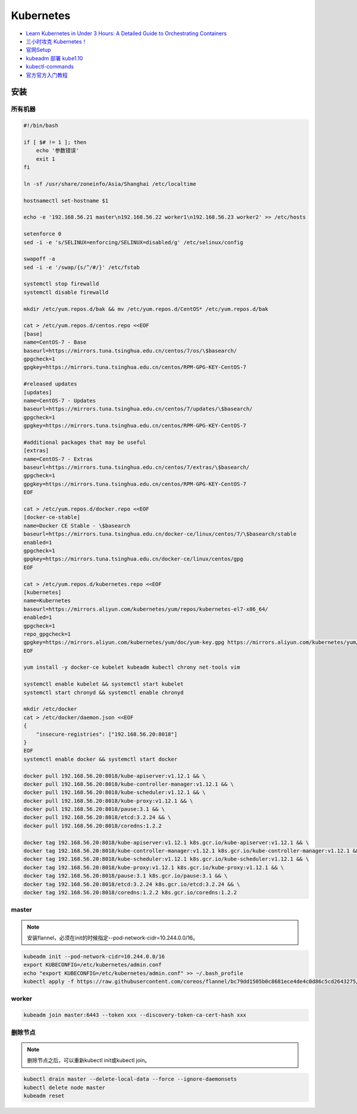Kubernetes
==========

* `Learn Kubernetes in Under 3 Hours: A Detailed Guide to Orchestrating Containers <https://medium.freecodecamp.org/learn-kubernetes-in-under-3-hours-a-detailed-guide-to-orchestrating-containers-114ff420e882>`_
* `三小时攻克 Kubernetes！ <https://mp.weixin.qq.com/s/gLbfwS89cpAkkoVMzJc6sQ>`_
* `官网Setup <https://kubernetes.io/docs/setup/>`_
* `kubeadm 部署 kube1.10 <https://blog.csdn.net/golduty2/article/details/80700491>`_
* `kubectl-commands <https://kubernetes.io/docs/reference/generated/kubectl/kubectl-commands>`_
* `官方官方入门教程 <https://blog.csdn.net/kikajack/article/details/79866006>`_


安装
----

所有机器
^^^^^^^^

.. code-block:: bash

    #!/bin/bash

    if [ $# != 1 ]; then
        echo '参数错误'
        exit 1
    fi

    ln -sf /usr/share/zoneinfo/Asia/Shanghai /etc/localtime

    hostnamectl set-hostname $1

    echo -e '192.168.56.21 master\n192.168.56.22 worker1\n192.168.56.23 worker2' >> /etc/hosts

    setenforce 0
    sed -i -e 's/SELINUX=enforcing/SELINUX=disabled/g' /etc/selinux/config

    swapoff -a
    sed -i -e '/swap/{s/^/#/}' /etc/fstab

    systemctl stop firewalld
    systemctl disable firewalld

    mkdir /etc/yum.repos.d/bak && mv /etc/yum.repos.d/CentOS* /etc/yum.repos.d/bak
    
    cat > /etc/yum.repos.d/centos.repo <<EOF
    [base]
    name=CentOS-7 - Base
    baseurl=https://mirrors.tuna.tsinghua.edu.cn/centos/7/os/\$basearch/
    gpgcheck=1
    gpgkey=https://mirrors.tuna.tsinghua.edu.cn/centos/RPM-GPG-KEY-CentOS-7

    #released updates
    [updates]
    name=CentOS-7 - Updates
    baseurl=https://mirrors.tuna.tsinghua.edu.cn/centos/7/updates/\$basearch/
    gpgcheck=1
    gpgkey=https://mirrors.tuna.tsinghua.edu.cn/centos/RPM-GPG-KEY-CentOS-7

    #additional packages that may be useful
    [extras]
    name=CentOS-7 - Extras
    baseurl=https://mirrors.tuna.tsinghua.edu.cn/centos/7/extras/\$basearch/
    gpgcheck=1
    gpgkey=https://mirrors.tuna.tsinghua.edu.cn/centos/RPM-GPG-KEY-CentOS-7
    EOF

    cat > /etc/yum.repos.d/docker.repo <<EOF
    [docker-ce-stable]
    name=Docker CE Stable - \$basearch
    baseurl=https://mirrors.tuna.tsinghua.edu.cn/docker-ce/linux/centos/7/\$basearch/stable
    enabled=1
    gpgcheck=1
    gpgkey=https://mirrors.tuna.tsinghua.edu.cn/docker-ce/linux/centos/gpg
    EOF

    cat > /etc/yum.repos.d/kubernetes.repo <<EOF 
    [kubernetes]
    name=Kubernetes
    baseurl=https://mirrors.aliyun.com/kubernetes/yum/repos/kubernetes-el7-x86_64/
    enabled=1
    gpgcheck=1
    repo_gpgcheck=1
    gpgkey=https://mirrors.aliyun.com/kubernetes/yum/doc/yum-key.gpg https://mirrors.aliyun.com/kubernetes/yum/doc/rpm-package-key.gpg
    EOF

    yum install -y docker-ce kubelet kubeadm kubectl chrony net-tools vim

    systemctl enable kubelet && systemctl start kubelet
    systemctl start chronyd && systemctl enable chronyd

    mkdir /etc/docker
    cat > /etc/docker/daemon.json <<EOF 
    {
        "insecure-registries": ["192.168.56.20:8018"]
    }
    EOF
    systemctl enable docker && systemctl start docker

    docker pull 192.168.56.20:8018/kube-apiserver:v1.12.1 && \
    docker pull 192.168.56.20:8018/kube-controller-manager:v1.12.1 && \
    docker pull 192.168.56.20:8018/kube-scheduler:v1.12.1 && \
    docker pull 192.168.56.20:8018/kube-proxy:v1.12.1 && \
    docker pull 192.168.56.20:8018/pause:3.1 && \
    docker pull 192.168.56.20:8018/etcd:3.2.24 && \
    docker pull 192.168.56.20:8018/coredns:1.2.2

    docker tag 192.168.56.20:8018/kube-apiserver:v1.12.1 k8s.gcr.io/kube-apiserver:v1.12.1 && \
    docker tag 192.168.56.20:8018/kube-controller-manager:v1.12.1 k8s.gcr.io/kube-controller-manager:v1.12.1 && \
    docker tag 192.168.56.20:8018/kube-scheduler:v1.12.1 k8s.gcr.io/kube-scheduler:v1.12.1 && \
    docker tag 192.168.56.20:8018/kube-proxy:v1.12.1 k8s.gcr.io/kube-proxy:v1.12.1 && \
    docker tag 192.168.56.20:8018/pause:3.1 k8s.gcr.io/pause:3.1 && \
    docker tag 192.168.56.20:8018/etcd:3.2.24 k8s.gcr.io/etcd:3.2.24 && \
    docker tag 192.168.56.20:8018/coredns:1.2.2 k8s.gcr.io/coredns:1.2.2

master
^^^^^^

.. note::

    安装flannel，必须在init的时候指定--pod-network-cidr=10.244.0.0/16。

.. code-block:: bash
    
    kubeadm init --pod-network-cidr=10.244.0.0/16
    export KUBECONFIG=/etc/kubernetes/admin.conf
    echo "export KUBECONFIG=/etc/kubernetes/admin.conf" >> ~/.bash_profile
    kubectl apply -f https://raw.githubusercontent.com/coreos/flannel/bc79dd1505b0c8681ece4de4c0d86c5cd2643275/Documentation/kube-flannel.yml
    
worker
^^^^^^

.. code-block:: bash

    kubeadm join master:6443 --token xxx --discovery-token-ca-cert-hash xxx

删除节点
^^^^^^^^

.. note::
    
    删除节点之后，可以重新kubectl init或kubectl join。

.. code-block:: bash

    kubectl drain master --delete-local-data --force --ignore-daemonsets
    kubectl delete node master
    kubeadm reset